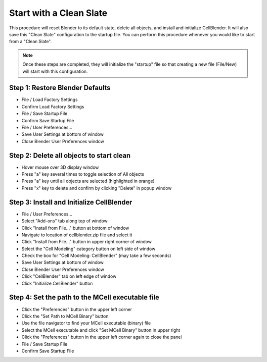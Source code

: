 ************************
Start with a Clean Slate
************************

This procedure will reset Blender to its default state, delete all
objects, and install and initialize CellBlender. It will also save
this "Clean Slate" configuration to the startup file. You can perform
this procedure whenever you would like to start from a "Clean Slate".

.. note::

    Once these steps are completed, they will initialize the "startup"
    file so that creating a new file (File/New) will start with this
    configuration.


Step 1: Restore Blender Defaults
--------------------------------

* File / Load Factory Settings
* Confirm Load Factory Settings
* File / Save Startup File
* Confirm Save Startup File
* File / User Preferences...
* Save User Settings at bottom of window
* Close Blender User Preferences window

Step 2: Delete all objects to start clean
-----------------------------------------

* Hover mouse over 3D display window
* Press "a" key several times to toggle selection of All objects
* Press "a" key until all objects are selected (highlighted in orange)
* Press "x" key to delete and confirm by clicking "Delete" in popup window

Step 3: Install and Initialize CellBlender
------------------------------------------

* File / User Preferences...
* Select "Add-ons" tab along top of window
* Click "Install from File..." button at bottom of window
* Navigate to location of cellblender.zip file and select it
* Click "Install from File..." button in upper right corner of window
* Select the "Cell Modeling" category button on left side of window
* Check the box for "Cell Modeling: CellBlender" (may take a few seconds)
* Save User Settings at bottom of window
* Close Blender User Preferences window
* Click "CellBlender" tab on left edge of window
* Click "Initialize CellBlender" button


Step 4: Set the path to the MCell executable file
-------------------------------------------------

* Click the "Preferences" button in the upper left corner
* Click the "Set Path to MCell Binary" button
* Use the file navigator to find your MCell executable (binary) file
* Select the MCell executable and click "Set MCell Binary" button in upper right
* Click the "Preferences" button in the upper left corner again to close the panel
* File / Save Startup File
* Confirm Save Startup File

